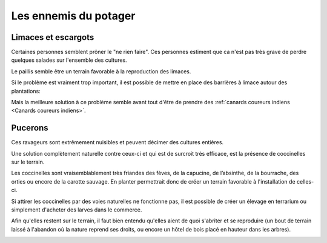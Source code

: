 Les ennemis du potager
======================

Limaces et escargots
--------------------

Certaines personnes semblent prôner le "ne rien faire".
Ces personnes estiment que ca n'est pas très grave de perdre quelques salades sur l'ensemble des cultures.

Le paillis semble être un terrain favorable à la reproduction des limaces.

Si le problème est vraiment trop important, il est possible de mettre en place des barrières à limace autour des plantations:

.. image:: ../_static/images/barriere_a_limaces.jpg
   :width: 200

Mais la meilleure solution à ce problème semble avant tout d'être de prendre des :ref:`canards coureurs indiens <Canards coureurs indiens>`.

.. image:: ../_static/images/canards_coureurs_indiens.jpg
   :width: 200


Pucerons
--------

Ces ravageurs sont extrêmement nuisibles et peuvent décimer des cultures entières.

Une solution complètement naturelle contre ceux-ci et qui est de surcroit très efficace, est la présence de coccinelles sur le terrain.

Les coccinelles sont vraisemblablement très friandes des fèves, de la capucine, de l’absinthe, de la bourrache, des orties ou encore de la carotte sauvage.
En planter permettrait donc de créer un terrain favorable à l'installation de celles-ci.

Si attirer les coccinelles par des voies naturelles ne fonctionne pas, il est possible de créer un élevage en terrarium ou simplement d'acheter des larves dans le commerce.

Afin qu'elles restent sur le terrain, il faut bien entendu qu'elles aient de quoi s'abriter et se reproduire (un bout de terrain laissé à l'abandon où la nature reprend ses droits, ou encore un hôtel de bois placé en hauteur dans les arbres).

.. image:: ../_static/images/coccinelle_qui_mange_pucerons.jpg
   :width: 300
